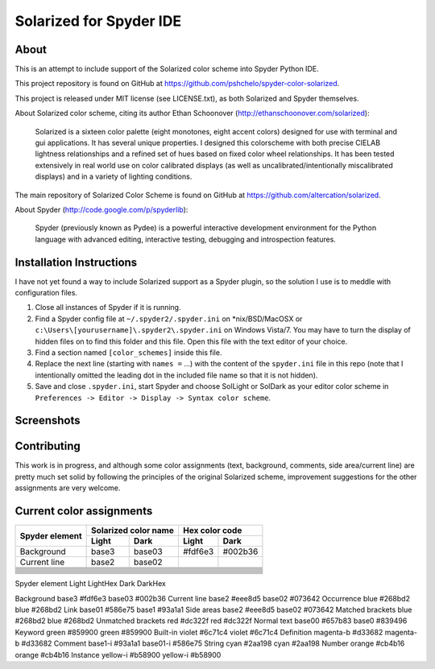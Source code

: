 ================================================
Solarized for Spyder IDE
================================================

About
=====

This is an attempt to include support of the Solarized color scheme
into Spyder Python IDE.

This project repository is found on GitHub at
https://github.com/pshchelo/spyder-color-solarized.

This project is released under MIT license (see LICENSE.txt), as both 
Solarized and Spyder themselves.

About Solarized color scheme, citing its author 
Ethan Schoonover (http://ethanschoonover.com/solarized)\:

	Solarized is a sixteen color palette (eight monotones, eight accent colors) 
	designed for use with terminal and gui applications. 
	It has several unique properties. 
	I designed this colorscheme with both precise CIELAB lightness 
	relationships and a refined set of hues based on fixed color wheel 
	relationships. 
	It has been tested extensively in real world use on color calibrated 
	displays (as well as uncalibrated/intentionally miscalibrated 	displays) 
	and in a variety of lighting conditions.

The main repository of Solarized Color Scheme is found on GitHub at
https://github.com/altercation/solarized.

About Spyder (http://code.google.com/p/spyderlib):

	Spyder (previously known as Pydee) is a powerful interactive development 
	environment for the Python language with advanced editing, interactive 
	testing, debugging and introspection features.


Installation Instructions
=========================

I have not yet found a way to include Solarized support as a Spyder plugin,
so the solution I use is to meddle with configuration files.

#. Close all instances of Spyder if it is running.
#. Find a Spyder config file at ``~/.spyder2/.spyder.ini`` on \*nix/BSD/MacOSX 
   or ``c:\Users\[yourusername]\.spyder2\.spyder.ini`` on Windows Vista/7.
   You may have to turn the display of hidden files on to find this folder 
   and this file. Open this file with the text editor of your choice.
#. Find a section named ``[color_schemes]`` inside this file.
#. Replace the next line (starting with ``names =`` ...) with the content
   of the ``spyder.ini`` file in this repo (note that I intentionally omitted 
   the leading dot in the included file name so that it is not hidden).
#. Save and close ``.spyder.ini``, start Spyder and choose SolLight or SolDark as your 
   editor color scheme in ``Preferences -> Editor -> Display -> Syntax color scheme``.
   

Screenshots
===========

.. image:: https://github.com/pshchelo/spyder-color-solarized/raw/master/spyder-SolLight.png
   :width: 400px
   :alt: Spyder with Solarized Light
   :target: https://github.com/pshchelo/spyder-color-solarized/raw/master/spyder-SolLight.png
.. image:: https://github.com/pshchelo/spyder-color-solarized/raw/master/spyder-SolDark.png
   :width: 400px
   :alt: Spyder with Solarized Dark
   :target: https://github.com/pshchelo/spyder-color-solarized/raw/master/spyder-SolDark.png


Contributing
============
This work is in progress, and although some color assignments 
(text, background, comments, side area/current line) are pretty 
much set solid by following the principles of the original Solarized scheme, 
improvement suggestions for the other assignments are very welcome.


Current color assignments
=========================

+------------------+----------------------+----------------+
|                  | Solarized color name | Hex color code |
|  Spyder element  +----------+-----------+--------+-------+
|                  |   Light  |   Dark    |  Light | Dark  |
+==================+==========+===========+========+=======+
| Background       | base3    | base03    |#fdf6e3 |#002b36|
+------------------+----------+-----------+--------+-------+
| Current line     | base2    | base02    |        |       |
+------------------+----------+-----------+--------+-------+
|                  |          |           |        |       |
+------------------+----------+-----------+--------+-------+
|                  |          |           |        |       |
+------------------+----------+-----------+--------+-------+
|                  |          |           |        |       |
+------------------+----------+-----------+--------+-------+
|                  |          |           |        |       |
+------------------+----------+-----------+--------+-------+
|                  |          |           |        |       |
+------------------+----------+-----------+--------+-------+
|                  |          |           |        |       |
+------------------+----------+-----------+--------+-------+
|                  |          |           |        |       |
+------------------+----------+-----------+--------+-------+
|                  |          |           |        |       |
+------------------+----------+-----------+--------+-------+
|                  |          |           |        |       |
+------------------+----------+-----------+--------+-------+
|                  |          |           |        |       |
+------------------+----------+-----------+--------+-------+
|                  |          |           |        |       |
+------------------+----------+-----------+--------+-------+
|                  |          |           |        |       |
+------------------+----------+-----------+--------+-------+
|                  |          |           |        |       |
+------------------+----------+-----------+--------+-------+

Spyder element			Light		LightHex	Dark		DarkHex

Background				base3		#fdf6e3		base03		#002b36
Current line			base2		#eee8d5		base02		#073642 
Occurrence				blue		#268bd2		blue		#268bd2 
Link					base01		#586e75		base1		#93a1a1
Side areas				base2		#eee8d5		base02		#073642 
Matched brackets		blue		#268bd2		blue		#268bd2
Unmatched brackets		red			#dc322f		red			#dc322f
Normal text				base00		#657b83		base0		#839496
Keyword					green		#859900		green		#859900
Built-in				violet		#6c71c4		violet		#6c71c4
Definition				magenta-b	#d33682		magenta-b	#d33682
Comment					base1-i		#93a1a1		base01-i	#586e75
String					cyan		#2aa198		cyan		#2aa198
Number					orange		#cb4b16		orange		#cb4b16
Instance				yellow-i	#b58900		yellow-i	#b58900

